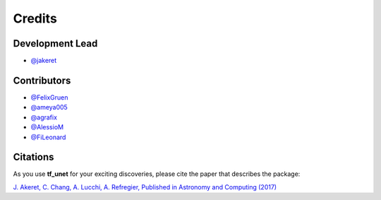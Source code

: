 =======
Credits
=======

Development Lead
----------------

* `@jakeret <https://github.com/jakeret>`_ 

Contributors
------------

* `@FelixGruen <https://github.com/FelixGruen>`_ 
* `@ameya005 <https://github.com/ameya005>`_ 
* `@agrafix  <https://github.com/agrafix>`_ 
* `@AlessioM  <https://github.com/AlessioM>`_ 
* `@FiLeonard  <https://github.com/FiLeonard>`_ 

Citations
---------

As you use **tf_unet** for your exciting discoveries, please cite the paper that describes the package: 

`J. Akeret, C. Chang, A. Lucchi, A. Refregier, Published in Astronomy and Computing (2017) <https://arxiv.org/abs/1609.09077>`_
